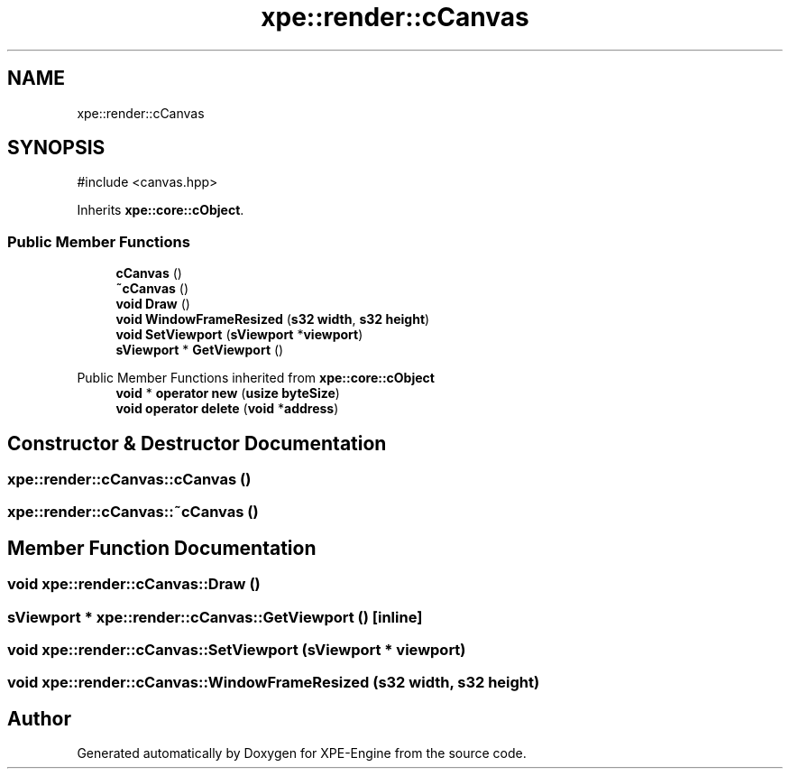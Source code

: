 .TH "xpe::render::cCanvas" 3 "Version 0.1" "XPE-Engine" \" -*- nroff -*-
.ad l
.nh
.SH NAME
xpe::render::cCanvas
.SH SYNOPSIS
.br
.PP
.PP
\fR#include <canvas\&.hpp>\fP
.PP
Inherits \fBxpe::core::cObject\fP\&.
.SS "Public Member Functions"

.in +1c
.ti -1c
.RI "\fBcCanvas\fP ()"
.br
.ti -1c
.RI "\fB~cCanvas\fP ()"
.br
.ti -1c
.RI "\fBvoid\fP \fBDraw\fP ()"
.br
.ti -1c
.RI "\fBvoid\fP \fBWindowFrameResized\fP (\fBs32\fP \fBwidth\fP, \fBs32\fP \fBheight\fP)"
.br
.ti -1c
.RI "\fBvoid\fP \fBSetViewport\fP (\fBsViewport\fP *\fBviewport\fP)"
.br
.ti -1c
.RI "\fBsViewport\fP * \fBGetViewport\fP ()"
.br
.in -1c

Public Member Functions inherited from \fBxpe::core::cObject\fP
.in +1c
.ti -1c
.RI "\fBvoid\fP * \fBoperator new\fP (\fBusize\fP \fBbyteSize\fP)"
.br
.ti -1c
.RI "\fBvoid\fP \fBoperator delete\fP (\fBvoid\fP *\fBaddress\fP)"
.br
.in -1c
.SH "Constructor & Destructor Documentation"
.PP 
.SS "xpe::render::cCanvas::cCanvas ()"

.SS "xpe::render::cCanvas::~cCanvas ()"

.SH "Member Function Documentation"
.PP 
.SS "\fBvoid\fP xpe::render::cCanvas::Draw ()"

.SS "\fBsViewport\fP * xpe::render::cCanvas::GetViewport ()\fR [inline]\fP"

.SS "\fBvoid\fP xpe::render::cCanvas::SetViewport (\fBsViewport\fP * viewport)"

.SS "\fBvoid\fP xpe::render::cCanvas::WindowFrameResized (\fBs32\fP width, \fBs32\fP height)"


.SH "Author"
.PP 
Generated automatically by Doxygen for XPE-Engine from the source code\&.
